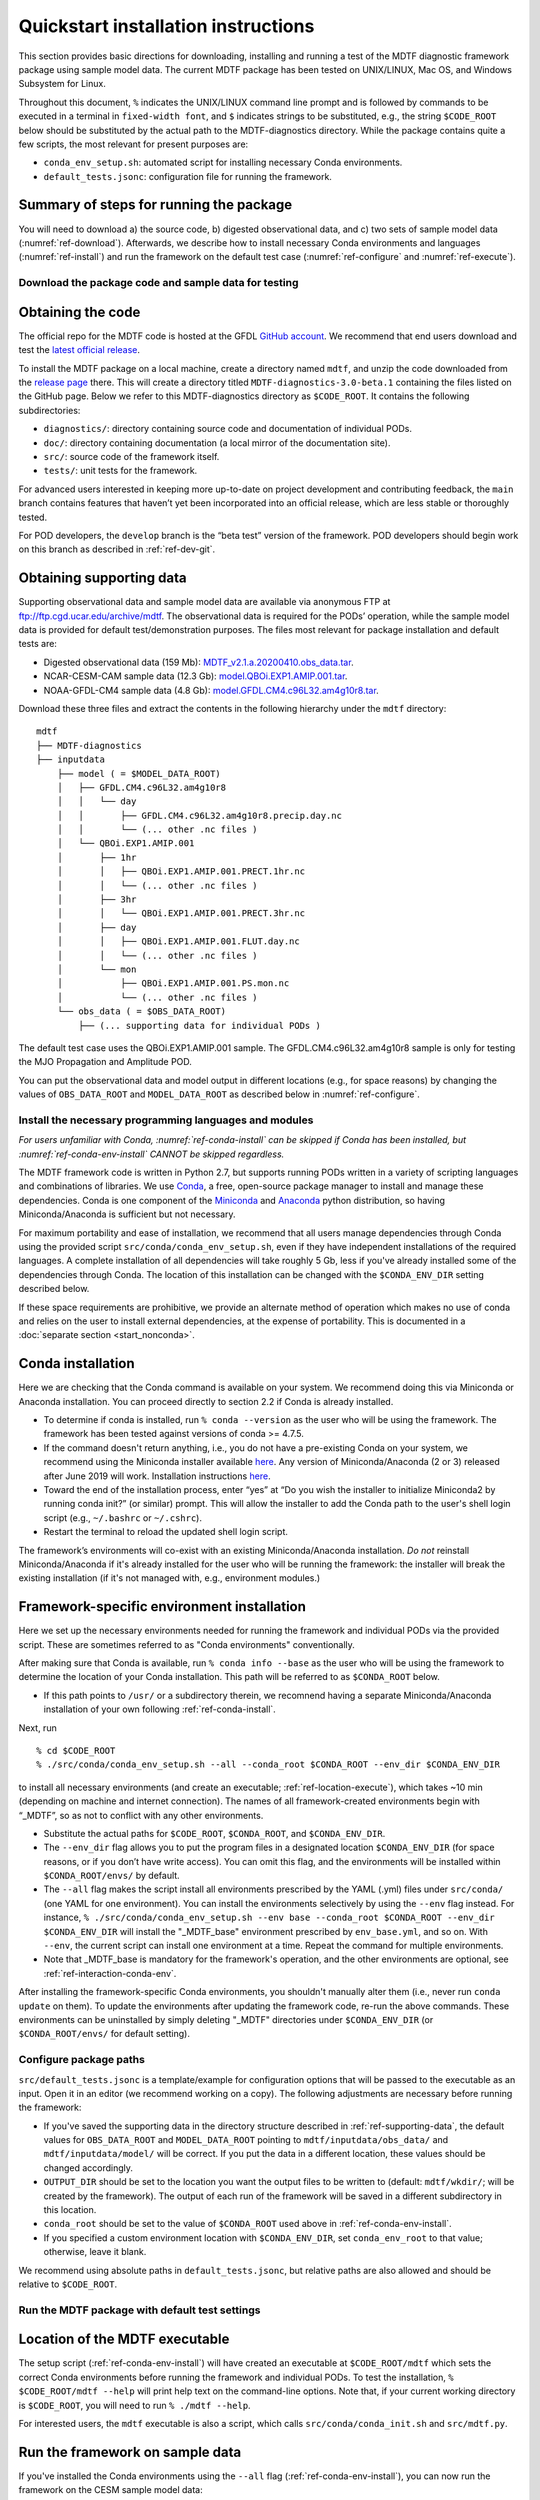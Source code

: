 Quickstart installation instructions
====================================

This section provides basic directions for downloading, installing and running a test of the MDTF diagnostic framework package using sample model data. The current MDTF package has been tested on UNIX/LINUX, Mac OS, and Windows Subsystem for Linux.

Throughout this document, ``%`` indicates the UNIX/LINUX command line prompt and is followed by commands to be executed in a terminal in ``fixed-width font``, and ``$`` indicates strings to be substituted, e.g., the string ``$CODE_ROOT`` below should be substituted by the actual path to the MDTF-diagnostics directory. While the package contains quite a few scripts, the most relevant for present purposes are:

- ``conda_env_setup.sh``: automated script for installing necessary Conda environments.
- ``default_tests.jsonc``: configuration file for running the framework.

Summary of steps for running the package
^^^^^^^^^^^^^^^^^^^^^^^^^^^^^^^^^^^^^^^^

You will need to download a) the source code, b) digested observational data, and c) two sets of sample model data (:numref:`ref-download`). Afterwards, we describe how to install necessary Conda environments and languages (:numref:`ref-install`) and run the framework on the default test case (:numref:`ref-configure` and :numref:`ref-execute`).

.. _ref-download:

Download the package code and sample data for testing
-----------------------------------------------------

Obtaining the code
^^^^^^^^^^^^^^^^^^

The official repo for the MDTF code is hosted at the GFDL `GitHub account <https://github.com/NOAA-GFDL/MDTF-diagnostics>`__. We recommend that end users download and test the `latest official release <https://github.com/NOAA-GFDL/MDTF-diagnostics/releases/tag/v3.0-beta.1>`__.

To install the MDTF package on a local machine, create a directory named ``mdtf``, and unzip the code downloaded from the `release page <https://github.com/NOAA-GFDL/MDTF-diagnostics/releases/tag/v3.0-beta.1>`__ there. This will create a directory titled ``MDTF-diagnostics-3.0-beta.1`` containing the files listed on the GitHub page. Below we refer to this MDTF-diagnostics directory as ``$CODE_ROOT``. It contains the following subdirectories:

- ``diagnostics/``: directory containing source code and documentation of individual PODs.
- ``doc/``: directory containing documentation (a local mirror of the documentation site).
- ``src/``: source code of the framework itself.
- ``tests/``: unit tests for the framework.

For advanced users interested in keeping more up-to-date on project development and contributing feedback, the ``main`` branch contains features that haven’t yet been incorporated into an official release, which are less stable or thoroughly tested.

For POD developers, the ``develop`` branch is the “beta test” version of the framework. POD developers should begin work on this branch as described in :ref:`ref-dev-git`.

.. _ref-supporting-data:

Obtaining supporting data
^^^^^^^^^^^^^^^^^^^^^^^^^

Supporting observational data and sample model data are available via anonymous FTP at ftp://ftp.cgd.ucar.edu/archive/mdtf. The observational data is required for the PODs’ operation, while the sample model data is provided for default test/demonstration purposes. The files most relevant for package installation and default tests are:

- Digested observational data (159 Mb): `MDTF_v2.1.a.20200410.obs_data.tar <ftp://ftp.cgd.ucar.edu/archive/mdtf/MDTF_v2.1.a.20200410.obs_data.tar>`__.
- NCAR-CESM-CAM sample data (12.3 Gb): `model.QBOi.EXP1.AMIP.001.tar <ftp://ftp.cgd.ucar.edu/archive/mdtf/model.QBOi.EXP1.AMIP.001.tar>`__.
- NOAA-GFDL-CM4 sample data (4.8 Gb): `model.GFDL.CM4.c96L32.am4g10r8.tar <ftp://ftp.cgd.ucar.edu/archive/mdtf/model.GFDL.CM4.c96L32.am4g10r8.tar>`__.

Download these three files and extract the contents in the following hierarchy under the ``mdtf`` directory:

::

   mdtf
   ├── MDTF-diagnostics
   ├── inputdata
       ├── model ( = $MODEL_DATA_ROOT)
       │   ├── GFDL.CM4.c96L32.am4g10r8
       │   │   └── day
       │   │       ├── GFDL.CM4.c96L32.am4g10r8.precip.day.nc
       │   │       └── (... other .nc files )
       │   └── QBOi.EXP1.AMIP.001
       │       ├── 1hr
       │       │   ├── QBOi.EXP1.AMIP.001.PRECT.1hr.nc
       │       │   └── (... other .nc files )
       │       ├── 3hr
       │       │   └── QBOi.EXP1.AMIP.001.PRECT.3hr.nc
       │       ├── day
       │       │   ├── QBOi.EXP1.AMIP.001.FLUT.day.nc
       │       │   └── (... other .nc files )
       │       └── mon
       │           ├── QBOi.EXP1.AMIP.001.PS.mon.nc
       │           └── (... other .nc files )
       └── obs_data ( = $OBS_DATA_ROOT)
           ├── (... supporting data for individual PODs )


The default test case uses the QBOi.EXP1.AMIP.001 sample. The GFDL.CM4.c96L32.am4g10r8 sample is only for testing the MJO Propagation and Amplitude POD.

You can put the observational data and model output in different locations (e.g., for space reasons) by changing the values of ``OBS_DATA_ROOT`` and ``MODEL_DATA_ROOT`` as described below in :numref:`ref-configure`.

.. _ref-install:

Install the necessary programming languages and modules
-------------------------------------------------------

*For users unfamiliar with Conda, :numref:`ref-conda-install` can be skipped if Conda has been installed, but :numref:`ref-conda-env-install` CANNOT be skipped regardless.*

The MDTF framework code is written in Python 2.7, but supports running PODs written in a variety of scripting languages and combinations of libraries. We use `Conda <https://docs.conda.io/en/latest/>`__, a free, open-source package manager to install and manage these dependencies. Conda is one component of the `Miniconda <https://docs.conda.io/en/latest/miniconda.html>`__ and `Anaconda <https://www.anaconda.com/>`__ python distribution, so having Miniconda/Anaconda is sufficient but not necessary.

For maximum portability and ease of installation, we recommend that all users manage dependencies through Conda using the provided script ``src/conda/conda_env_setup.sh``, even if they have independent installations of the required languages. A complete installation of all dependencies will take roughly 5 Gb, less if you've already installed some of the dependencies through Conda. The location of this installation can be changed with the ``$CONDA_ENV_DIR`` setting described below.

If these space requirements are prohibitive, we provide an alternate method of operation which makes no use of conda and relies on the user to install external dependencies, at the expense of portability. This is documented in a :doc:`separate section <start_nonconda>`.

.. _ref-conda-install:

Conda installation
^^^^^^^^^^^^^^^^^^
Here we are checking that the Conda command is available on your system. We recommend doing this via Miniconda or Anaconda installation. You can proceed directly to section 2.2 if Conda is already installed.

- To determine if conda is installed, run ``% conda --version`` as the user who will be using the framework. The framework has been tested against versions of conda >= 4.7.5.

- If the command doesn't return anything, i.e., you do not have a pre-existing Conda on your system, we recommend using the Miniconda installer available `here <https://docs.conda.io/en/latest/miniconda.html>`__. Any version of Miniconda/Anaconda (2 or 3) released after June 2019 will work. Installation instructions `here <https://docs.conda.io/projects/conda/en/latest/user-guide/install/linux.html>`__.

- Toward the end of the installation process, enter “yes” at “Do you wish the installer to initialize Miniconda2 by running conda init?” (or similar) prompt. This will allow the installer to add the Conda path to the user's shell login script (e.g., ``~/.bashrc`` or ``~/.cshrc``).

- Restart the terminal to reload the updated shell login script.

The framework’s environments will co-exist with an existing Miniconda/Anaconda installation. *Do not* reinstall Miniconda/Anaconda if it's already installed for the user who will be running the framework: the installer will break the existing installation (if it's not managed with, e.g., environment modules.)

.. _ref-conda-env-install:

Framework-specific environment installation
^^^^^^^^^^^^^^^^^^^^^^^^^^^^^^^^^^^^^^^^^^^

Here we set up the necessary environments needed for running the framework and individual PODs via the provided script. These are sometimes referred to as "Conda environments" conventionally.

After making sure that Conda is available, run ``% conda info --base`` as the user who will be using the framework to determine the location of your Conda installation. This path will be referred to as ``$CONDA_ROOT`` below.

- If this path points to ``/usr/`` or a subdirectory therein, we recomnend having a separate Miniconda/Anaconda installation of your own following :ref:`ref-conda-install`.

Next, run
::

% cd $CODE_ROOT
% ./src/conda/conda_env_setup.sh --all --conda_root $CONDA_ROOT --env_dir $CONDA_ENV_DIR

to install all necessary environments (and create an executable; :ref:`ref-location-execute`), which takes ~10 min (depending on machine and internet connection). The names of all framework-created environments begin with “_MDTF”, so as not to conflict with any other environments.

- Substitute the actual paths for ``$CODE_ROOT``, ``$CONDA_ROOT``, and ``$CONDA_ENV_DIR``.

- The ``--env_dir`` flag allows you to put the program files in a designated location ``$CONDA_ENV_DIR`` (for space reasons, or if you don’t have write access). You can omit this flag, and the environments will be installed within ``$CONDA_ROOT/envs/`` by default.

- The ``--all`` flag makes the script install all environments prescribed by the YAML (.yml) files under ``src/conda/`` (one YAML for one environment). You can install the environments selectively by using the ``--env`` flag instead. For instance, ``% ./src/conda/conda_env_setup.sh --env base --conda_root $CONDA_ROOT --env_dir $CONDA_ENV_DIR`` will install the "_MDTF_base" environment prescribed by ``env_base.yml``, and so on. With ``--env``, the current script can install one environment at a time. Repeat the command for multiple environments.

- Note that _MDTF_base is mandatory for the framework's operation, and the other environments are optional, see :ref:`ref-interaction-conda-env`.

After installing the framework-specific Conda environments, you shouldn't manually alter them (i.e., never run ``conda update`` on them). To update the environments after updating the framework code, re-run the above commands. These environments can be uninstalled by simply deleting "_MDTF" directories under ``$CONDA_ENV_DIR`` (or ``$CONDA_ROOT/envs/`` for default setting).

.. _ref-configure:

Configure package paths
-----------------------

``src/default_tests.jsonc`` is a template/example for configuration options that will be passed to the executable as an input. Open it in an editor (we recommend working on a copy). The following adjustments are necessary before running the framework:

- If you've saved the supporting data in the directory structure described in :ref:`ref-supporting-data`, the default values for ``OBS_DATA_ROOT`` and ``MODEL_DATA_ROOT`` pointing to ``mdtf/inputdata/obs_data/`` and ``mdtf/inputdata/model/`` will be correct. If you put the data in a different location, these values should be changed accordingly.

- ``OUTPUT_DIR`` should be set to the location you want the output files to be written to (default: ``mdtf/wkdir/``; will be created by the framework). The output of each run of the framework will be saved in a different subdirectory in this location.

- ``conda_root`` should be set to the value of ``$CONDA_ROOT`` used above in :ref:`ref-conda-env-install`.

- If you specified a custom environment location with ``$CONDA_ENV_DIR``, set ``conda_env_root`` to that value; otherwise, leave it blank.

We recommend using absolute paths in ``default_tests.jsonc``, but relative paths are also allowed and should be relative to ``$CODE_ROOT``.

.. _ref-execute:

Run the MDTF package with default test settings
-----------------------------------------------

.. _ref-location-execute:

Location of the MDTF executable
^^^^^^^^^^^^^^^^^^^^^^^^^^^^^^^

The setup script (:ref:`ref-conda-env-install`) will have created an executable at ``$CODE_ROOT/mdtf`` which sets the correct Conda environments before running the framework and individual PODs. To test the installation, ``% $CODE_ROOT/mdtf --help`` will print help text on the command-line options. Note that, if your current working directory is ``$CODE_ROOT``, you will need to run ``% ./mdtf --help``.

For interested users, the ``mdtf`` executable is also a script, which calls ``src/conda/conda_init.sh`` and ``src/mdtf.py``.

.. _ref-framework-sample:

Run the framework on sample data
^^^^^^^^^^^^^^^^^^^^^^^^^^^^^^^^

If you've installed the Conda environments using the ``--all`` flag (:ref:`ref-conda-env-install`), you can now run the framework on the CESM sample model data:

::

% cd $CODE_ROOT
% ./mdtf -f src/default_tests.jsonc

Run time may be 10-20 minutes, depending on your system.

- If you edited/renamed ``default_tests.jsonc``, pass that file instead.

- The output files for this test case will be written to ``$OUTPUT_DIR/QBOi.EXP1.AMIP.001_1977_1981``. When the framework is finished, open ``$OUTPUT_DIR/QBOi.EXP1.AMIP.001_1977_1981/index.html`` in a web browser to view the output report.

- The above command will execute PODs included in ``pod_list`` of ``default_tests.jsonc``. Skipping/adding certain PODs by uncommenting/commenting out the POD names (i.e., deleting/adding ``//``). Note that entries in the list must be separated by ``,`` properly. Check for missing or surplus ``,`` if you encounter an error (e.g., "ValueError: No closing quotation").

- Currently the framework only analyzes data from one model run at a time. To run the MJO_prop_amp POD on the GFDL.CM4.c96L32.am4g10r8 sample data, delete or comment out the section for QBOi.EXP1.AMIP.001 in "caselist" of ``default_tests.jsonc``, and uncomment the section for GFDL.CM4.c96L32.am4g10r8.

.. _ref-interaction-conda-env:

Framework interaction with Conda environments
^^^^^^^^^^^^^^^^^^^^^^^^^^^^^^^^^^^^^^^^^^^^^

As just described in :ref:`ref-framework-sample`, when you run the ``mdtf`` executable, among other things, it reads ``pod_list`` in the configuration file and executes POD codes accordingly. For a POD included in the list (referred to as $POD_NAME):

1. The framework will first try to determine whether there is a Conda environment named ``_MDTF_$POD_NAME`` under ``$CONDA_ENV_DIR``. If yes, the framework will switch to this environment and run the POD.

2. If not, the framework will then look into the POD's ``settings.jsonc`` file in ``$CODE_ROOT/diagnostics/$POD_NAME``. ``runtime_requirements`` in the settings file specifies the programming language(s) adopted by the POD:

    a). If purely Python, the framework will switch to ``_MDTF_python_base`` and run the POD (`_MDTF_python2_base` for ealier PODs developed in Python 2.7).

    b). If NCL is used, then ``_MDTF_NCL_base``.

If you choose to selectively install Conda environments using the ``--env`` flag (:ref:`ref-conda-env-install`), remember to install all the environments needed for the PODs you're interested in, and that ``_MDTF_base`` is mandatory for the framework's operation.

- For instance, the minimal installation for running the ``EOF_500hPa`` and ``convective_transition_diag PODs`` requres ``_MDTF_base`` (mandatory), ``_MDTF_NCL_base`` (because of b), and ``_MDTF_convective_transition_diag`` (because of 1). These can be installed by passing ``base``, ``NCL_base``, and ``convective_transition_diag`` to the ``--env`` flag one at a time (:ref:`ref-conda-env-install`).

Next steps
----------

Consult the :doc:`next section <start_config>` for how to run the framework on your own data and configure general settings.
